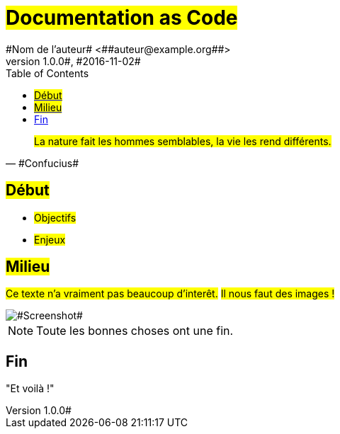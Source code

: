 = #Documentation as Code#
#Nom de l'auteur# <##auteur@example.org##>
#v1.0.0#, #2016-11-02#
:toc: left

[quote, #Confucius#]
#La nature fait les hommes semblables, la vie les rend différents.#

== #Début#

* #Objectifs#
* #Enjeux#

== #Milieu#

#Ce texte n'a vraiment pas beaucoup d'interêt.#
#Il nous faut des images !#

image::##screenshot.png##[#Screenshot#]

NOTE: Toute les bonnes choses ont une fin.

== Fin

"Et voilà !"
